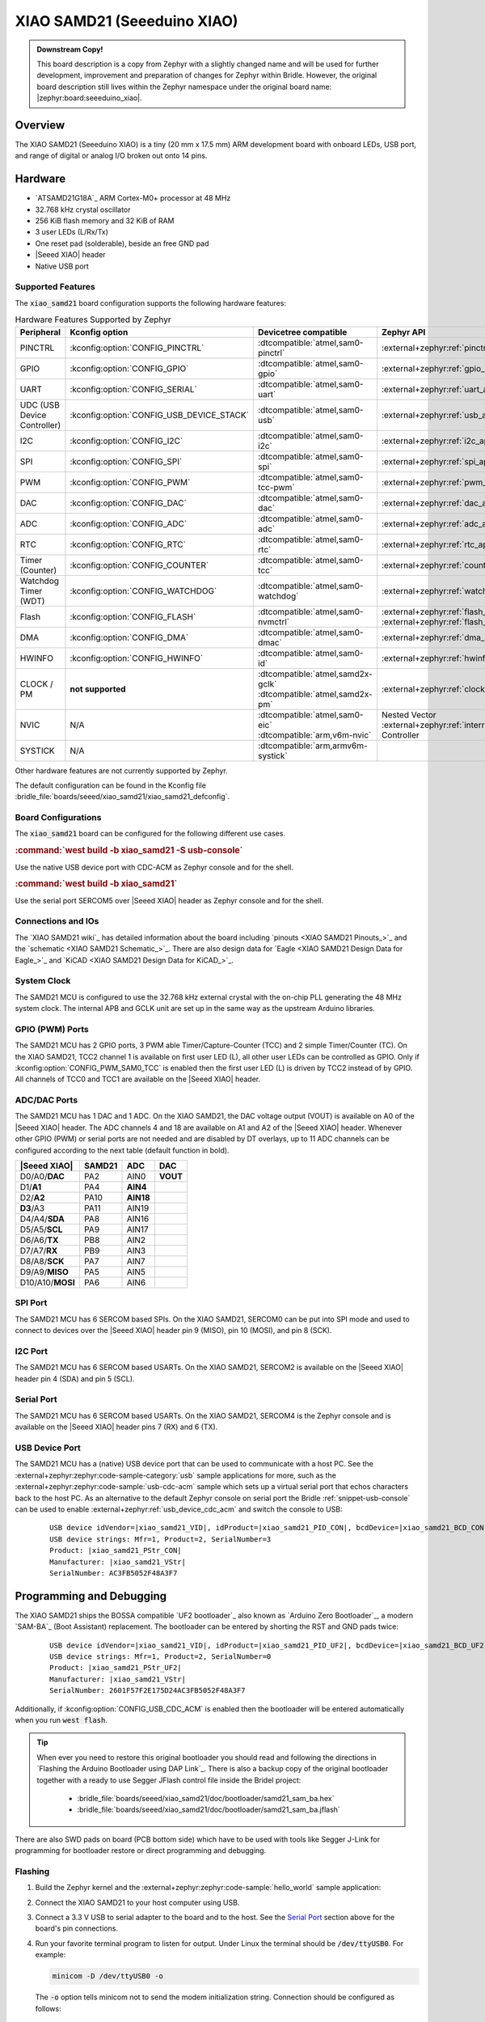 .. _xiao_samd21:

XIAO SAMD21 (Seeeduino XIAO)
############################

.. admonition:: Downstream Copy!
   :class: note

   This board description is a copy from Zephyr with a slightly changed name
   and will be used for further development, improvement and preparation of
   changes for Zephyr within Bridle. However, the original board description
   still lives within the Zephyr namespace under the original board name:
   |zephyr:board:seeeduino_xiao|.

Overview
********

The XIAO SAMD21 (Seeeduino XIAO) is a tiny (20 mm x 17.5 mm) ARM development
board with onboard LEDs, USB port, and range of digital or analog I/O broken
out onto 14 pins.

.. image:: img/xiao_samd21.jpg
     :align: center
     :alt: XIAO SAMD21 (Seeeduino XIAO)

Hardware
********

.. rst-class:: rst-columns

- `ATSAMD21G18A`_ ARM Cortex-M0+ processor at 48 MHz
- 32.768 kHz crystal oscillator
- 256 KiB flash memory and 32 KiB of RAM
- 3 user LEDs (L/Rx/Tx)
- One reset pad (solderable), beside an free GND pad
- |Seeed XIAO| header
- Native USB port

Supported Features
==================

The :code:`xiao_samd21` board configuration supports the following
hardware features:

.. list-table:: Hardware Features Supported by Zephyr
   :class: longtable
   :align: center
   :header-rows: 1

   * - Peripheral
     - Kconfig option
     - Devicetree compatible
     - Zephyr API
   * - PINCTRL
     - :kconfig:option:`CONFIG_PINCTRL`
     - :dtcompatible:`atmel,sam0-pinctrl`
     - :external+zephyr:ref:`pinctrl_api`
   * - GPIO
     - :kconfig:option:`CONFIG_GPIO`
     - :dtcompatible:`atmel,sam0-gpio`
     - :external+zephyr:ref:`gpio_api`
   * - UART
     - :kconfig:option:`CONFIG_SERIAL`
     - :dtcompatible:`atmel,sam0-uart`
     - :external+zephyr:ref:`uart_api`
   * - UDC (USB Device Controller)
     - :kconfig:option:`CONFIG_USB_DEVICE_STACK`
     - :dtcompatible:`atmel,sam0-usb`
     - :external+zephyr:ref:`usb_api`
   * - I2C
     - :kconfig:option:`CONFIG_I2C`
     - :dtcompatible:`atmel,sam0-i2c`
     - :external+zephyr:ref:`i2c_api`
   * - SPI
     - :kconfig:option:`CONFIG_SPI`
     - :dtcompatible:`atmel,sam0-spi`
     - :external+zephyr:ref:`spi_api`
   * - PWM
     - :kconfig:option:`CONFIG_PWM`
     - :dtcompatible:`atmel,sam0-tcc-pwm`
     - :external+zephyr:ref:`pwm_api`
   * - DAC
     - :kconfig:option:`CONFIG_DAC`
     - :dtcompatible:`atmel,sam0-dac`
     - :external+zephyr:ref:`dac_api`
   * - ADC
     - :kconfig:option:`CONFIG_ADC`
     - :dtcompatible:`atmel,sam0-adc`
     - :external+zephyr:ref:`adc_api`
   * - RTC
     - :kconfig:option:`CONFIG_RTC`
     - :dtcompatible:`atmel,sam0-rtc`
     - :external+zephyr:ref:`rtc_api`
   * - Timer (Counter)
     - :kconfig:option:`CONFIG_COUNTER`
     - :dtcompatible:`atmel,sam0-tcc`
     - :external+zephyr:ref:`counter_api`
   * - Watchdog Timer (WDT)
     - :kconfig:option:`CONFIG_WATCHDOG`
     - :dtcompatible:`atmel,sam0-watchdog`
     - :external+zephyr:ref:`watchdog_api`
   * - Flash
     - :kconfig:option:`CONFIG_FLASH`
     - :dtcompatible:`atmel,sam0-nvmctrl`
     - :external+zephyr:ref:`flash_api` and
       :external+zephyr:ref:`flash_map_api`
   * - DMA
     - :kconfig:option:`CONFIG_DMA`
     - :dtcompatible:`atmel,sam0-dmac`
     - :external+zephyr:ref:`dma_api`
   * - HWINFO
     - :kconfig:option:`CONFIG_HWINFO`
     - :dtcompatible:`atmel,sam0-id`
     - :external+zephyr:ref:`hwinfo_api`
   * - CLOCK / PM
     - **not supported**
     - | :dtcompatible:`atmel,samd2x-gclk`
       | :dtcompatible:`atmel,samd2x-pm`
     - :external+zephyr:ref:`clock_control_api`
   * - NVIC
     - N/A
     - | :dtcompatible:`atmel,sam0-eic`
       | :dtcompatible:`arm,v6m-nvic`
     - Nested Vector :external+zephyr:ref:`interrupts_v2` Controller
   * - SYSTICK
     - N/A
     - :dtcompatible:`arm,armv6m-systick`
     -

Other hardware features are not currently supported by Zephyr.

The default configuration can be found in the Kconfig file
:bridle_file:`boards/seeed/xiao_samd21/xiao_samd21_defconfig`.

Board Configurations
====================

The :code:`xiao_samd21` board can be configured for the following
different use cases.

.. zephyr-keep-sorted-start re(^\.\. rubric:: :command:`\w)

.. rubric:: :command:`west build -b xiao_samd21 -S usb-console`

Use the native USB device port with CDC-ACM as Zephyr console
and for the shell.

.. rubric:: :command:`west build -b xiao_samd21`

Use the serial port SERCOM5 over |Seeed XIAO| header as Zephyr console
and for the shell.

.. zephyr-keep-sorted-stop

Connections and IOs
===================

The `XIAO SAMD21 wiki`_ has detailed information about the board including
`pinouts <XIAO SAMD21 Pinouts_>`_ and the `schematic <XIAO SAMD21 Schematic_>`_.
There are also design data for `Eagle <XIAO SAMD21 Design Data for Eagle_>`_
and `KiCAD <XIAO SAMD21 Design Data for KiCAD_>`_.

System Clock
============

The SAMD21 MCU is configured to use the 32.768 kHz external crystal with the
on-chip PLL generating the 48 MHz system clock. The internal APB and GCLK unit
are set up in the same way as the upstream Arduino libraries.

GPIO (PWM) Ports
================

The SAMD21 MCU has 2 GPIO ports, 3 PWM able Timer/Capture-Counter (TCC) and
2 simple Timer/Counter (TC). On the XIAO SAMD21, TCC2 channel 1 is available
on first user LED (L), all other user LEDs can be controlled as GPIO. Only if
:kconfig:option:`CONFIG_PWM_SAM0_TCC` is enabled then the first user LED (L)
is driven by TCC2 instead of by GPIO. All channels of TCC0 and TCC1 are
available on the |Seeed XIAO| header.

ADC/DAC Ports
=============

The SAMD21 MCU has 1 DAC and 1 ADC. On the XIAO SAMD21, the DAC voltage output
(VOUT) is available on A0 of the |Seeed XIAO| header. The ADC channels 4 and
18 are available on A1 and A2 of the |Seeed XIAO| header. Whenever other GPIO
(PWM) or serial ports are not needed and are disabled by DT overlays, up to
11 ADC channels can be configured according to the next table (default function
in bold).

+------------------+--------+-----------+----------+
| |Seeed XIAO|     | SAMD21 |    ADC    |    DAC   |
+==================+========+===========+==========+
| D0/A0/**DAC**    |  PA2   |   AIN0    | **VOUT** |
+------------------+--------+-----------+----------+
| D1/**A1**        |  PA4   | **AIN4**  |          |
+------------------+--------+-----------+----------+
| D2/**A2**        |  PA10  | **AIN18** |          |
+------------------+--------+-----------+----------+
| **D3**/A3        |  PA11  |   AIN19   |          |
+------------------+--------+-----------+----------+
| D4/A4/**SDA**    |  PA8   |   AIN16   |          |
+------------------+--------+-----------+----------+
| D5/A5/**SCL**    |  PA9   |   AIN17   |          |
+------------------+--------+-----------+----------+
| D6/A6/**TX**     |  PB8   |   AIN2    |          |
+------------------+--------+-----------+----------+
| D7/A7/**RX**     |  PB9   |   AIN3    |          |
+------------------+--------+-----------+----------+
| D8/A8/**SCK**    |  PA7   |   AIN7    |          |
+------------------+--------+-----------+----------+
| D9/A9/**MISO**   |  PA5   |   AIN5    |          |
+------------------+--------+-----------+----------+
| D10/A10/**MOSI** |  PA6   |   AIN6    |          |
+------------------+--------+-----------+----------+

SPI Port
========

The SAMD21 MCU has 6 SERCOM based SPIs. On the XIAO SAMD21, SERCOM0 can be put
into SPI mode and used to connect to devices over the |Seeed XIAO| header
pin 9 (MISO), pin 10 (MOSI), and pin 8 (SCK).

I2C Port
========

The SAMD21 MCU has 6 SERCOM based USARTs. On the XIAO SAMD21, SERCOM2 is
available on the |Seeed XIAO| header pin 4 (SDA) and pin 5 (SCL).

Serial Port
===========

The SAMD21 MCU has 6 SERCOM based USARTs. On the XIAO SAMD21, SERCOM4 is the
Zephyr console and is available on the |Seeed XIAO| header pins 7 (RX) and
6 (TX).

USB Device Port
===============

The SAMD21 MCU has a (native) USB device port that can be used to communicate
with a host PC. See the :external+zephyr:zephyr:code-sample-category:`usb`
sample applications for more, such as the
:external+zephyr:zephyr:code-sample:`usb-cdc-acm` sample which sets up a virtual
serial port that echos characters back to the host PC. As an alternative to the
default Zephyr console on serial port the Bridle :ref:`snippet-usb-console` can
be used to enable :external+zephyr:ref:`usb_device_cdc_acm` and switch the
console to USB:

   .. container:: highlight-console notranslate literal-block

      .. parsed-literal::

         USB device idVendor=\ |xiao_samd21_VID|, idProduct=\ |xiao_samd21_PID_CON|, bcdDevice=\ |xiao_samd21_BCD_CON|
         USB device strings: Mfr=1, Product=2, SerialNumber=3
         Product: |xiao_samd21_PStr_CON|
         Manufacturer: |xiao_samd21_VStr|
         SerialNumber: AC3FB5052F48A3F7

Programming and Debugging
*************************

The XIAO SAMD21 ships the BOSSA compatible `UF2 bootloader`_ also known as
`Arduino Zero Bootloader`_, a modern `SAM-BA`_ (Boot Assistant) replacement.
The bootloader can be entered by shorting the RST and GND pads twice:

   .. container:: highlight-console notranslate literal-block

      .. parsed-literal::

         USB device idVendor=\ |xiao_samd21_VID|, idProduct=\ |xiao_samd21_PID_UF2|, bcdDevice=\ |xiao_samd21_BCD_UF2|
         USB device strings: Mfr=1, Product=2, SerialNumber=0
         Product: |xiao_samd21_PStr_UF2|
         Manufacturer: |xiao_samd21_VStr|
         SerialNumber: 2601F57F2E175D24AC3FB5052F48A3F7

Additionally, if :kconfig:option:`CONFIG_USB_CDC_ACM` is enabled then the
bootloader will be entered automatically when you run :code:`west flash`.

.. image:: img/xiao_samd21_swd.jpg
   :align: right
   :scale: 50%
   :alt: XIAO SAMD21 (Seeeduino XIAO) SWD Programming Pads

.. tip::

   When ever you need to restore this original bootloader you should read
   and following the directions in `Flashing the Arduino Bootloader using
   DAP Link`_.
   There is also a backup copy of the original bootloader together with
   a ready to use Segger JFlash control file inside the Bridel project:

      * :bridle_file:`boards/seeed/xiao_samd21/doc/bootloader/samd21_sam_ba.hex`
      * :bridle_file:`boards/seeed/xiao_samd21/doc/bootloader/samd21_sam_ba.jflash`

There are also SWD pads on board (PCB bottom side) which have to be
used with tools like Segger J-Link for programming for bootloader restore
or direct programming and debugging.

Flashing
========

#. Build the Zephyr kernel and the
   :external+zephyr:zephyr:code-sample:`hello_world` sample application:

   .. zephyr-app-commands::
      :app: zephyr/samples/hello_world
      :board: xiao_samd21
      :build-dir: xiao_samd21
      :west-args: -p
      :goals: build
      :compact:

#. Connect the XIAO SAMD21 to your host computer using USB.

#. Connect a 3.3 V USB to serial adapter to the board and to the
   host. See the `Serial Port`_ section above for the board's pin
   connections.

#. Run your favorite terminal program to listen for output. Under Linux the
   terminal should be :code:`/dev/ttyUSB0`. For example:

   .. code-block:: console

      minicom -D /dev/ttyUSB0 -o

   The :code:`-o` option tells minicom not to send the modem initialization
   string. Connection should be configured as follows:

      - Speed: 115200
      - Data: 8 bits
      - Parity: None
      - Stop bits: 1

#. Short the RST and GND pads twice quickly to enter bootloader mode.

#. Flash the image:

   .. code-block:: bash

      west flash -d build/xiao_samd21

   You should see "Hello World! xiao_samd21" in your terminal.

Debugging
=========

**Debugging is only possible over SWD!**

#. Do the for the debug session necessary steps as before except
   enter the bootloader mode and the flashing.

#. Connect the Segger J-Link to the SWD header (J10).

#. Flash the image and attach a debugger to your board:

   .. zephyr-app-commands::
      :app: zephyr/samples/hello_world
      :board: xiao_samd21
      :build-dir: xiao_samd21
      :gen-args: -DBOARD_FLASH_RUNNER=openocd
      :west-args: -p
      :goals: debug
      :compact:

   You should ends up in a debug console (e.g. a GDB session).

More Samples
************

LED Blinky
==========

.. zephyr-app-commands::
   :app: zephyr/samples/basic/blinky
   :board: xiao_samd21
   :build-dir: xiao_samd21
   :west-args: -p
   :goals: flash
   :compact:

LED Fade
========

.. zephyr-app-commands::
   :app: zephyr/samples/basic/fade_led
   :board: xiao_samd21
   :build-dir: xiao_samd21
   :west-args: -p
   :goals: flash
   :compact:

Basic Threads
=============

.. zephyr-app-commands::
   :app: zephyr/samples/basic/threads
   :board: xiao_samd21
   :build-dir: xiao_samd21
   :west-args: -p
   :goals: flash
   :compact:

Hello Shell with USB-CDC/ACM Console
====================================

.. zephyr-app-commands::
   :app: bridle/samples/helloshell
   :board: xiao_samd21
   :build-dir: xiao_samd21
   :west-args: -p -S usb-console
   :goals: flash
   :compact:

.. rubric:: Simple test execution on target

(text in bold is a command input)

.. tabs::

   .. group-tab:: Basics

      .. container:: highlight highlight-console notranslate

         .. parsed-literal::

            :bgn:`uart:~$` **hello -h**
            hello - say hello
            :bgn:`uart:~$` **hello**
            Hello from shell.

      .. container:: highlight highlight-console notranslate

         .. parsed-literal::

            :bgn:`uart:~$` **hwinfo devid**
            Length: 16
            ID: 0x2601f57f2e175d24ac3fb5052f48a3f7

            :bgn:`uart:~$` **kernel version**
            Zephyr version |zephyr_version_number_em|

            :bgn:`uart:~$` **bridle version**
            Bridle version |shortversion_number_em|

            :bgn:`uart:~$` **bridle version long**
            Bridle version |longversion_number_em|

            :bgn:`uart:~$` **bridle info**
            Zephyr: |zephyr_release_number_em|
            Bridle: |release_number_em|

      .. container:: highlight highlight-console notranslate

         .. parsed-literal::

            :bgn:`uart:~$` **device list**
            devices:
            - eic\ @\ 40001800 (READY)
              DT node labels: eic
            - gpio\ @\ 41004480 (READY)
              DT node labels: portb
            - gpio\ @\ 41004400 (READY)
              DT node labels: porta
            - snippet_cdc_acm_console_uart (READY)
              DT node labels: snippet_cdc_acm_console_uart
            - sercom\ @\ 42001800 (READY)
              DT node labels: sercom4 xiao_serial
            - adc\ @\ 42004000 (READY)
              DT node labels: adc
            - dac\ @\ 42004800 (READY)
              DT node labels: dac0 xiao_dac
            - nvmctrl\ @\ 41004000 (READY)
              DT node labels: nvmctrl
            - sercom\ @\ 42001000 (READY)
              DT node labels: sercom2 xiao_i2c
            - tcc\ @\ 42002800 (READY)
              DT node labels: tcc2
            - leds (READY)

      .. container:: highlight highlight-console notranslate

         .. parsed-literal::

            :bgn:`uart:~$` **history**
            [  0] history
            [  1] device list
            [  2] bridle info
            [  3] bridle version long
            [  4] bridle version
            [  5] kernel version
            [  6] hwinfo devid
            [  7] hello
            [  8] hello -h

   .. group-tab:: GPIO

      Operate with the red Rx user LED:

      .. container:: highlight highlight-console notranslate

         .. parsed-literal::

            :bgn:`uart:~$` **gpio get gpio@41004400 18**
            0

            :bgn:`uart:~$` **gpio conf gpio@41004400 18 ol0**

            :bgn:`uart:~$` **gpio set gpio@41004400 18 1**
            :bgn:`uart:~$` **gpio set gpio@41004400 18 0**

            :bgn:`uart:~$` **gpio blink gpio@41004400 18**
            Hit any key to exit

   .. group-tab:: PWM

      Operate with the blue user LED:

      .. container:: highlight highlight-console notranslate

         .. parsed-literal::

            :bgn:`uart:~$` **pwm usec tcc@42002800 1 20000 20000**

      .. container:: highlight highlight-console notranslate

         .. parsed-literal::

            :bgn:`uart:~$` **pwm usec tcc@42002800 1 20000 19000**

      .. container:: highlight highlight-console notranslate

         .. parsed-literal::

            :bgn:`uart:~$` **pwm usec tcc@42002800 1 20000 18000**

      .. container:: highlight highlight-console notranslate

         .. parsed-literal::

            :bgn:`uart:~$` **pwm usec tcc@42002800 1 20000 17000**

      .. container:: highlight highlight-console notranslate

         .. parsed-literal::

            :bgn:`uart:~$` **pwm usec tcc@42002800 1 20000 16000**

      .. container:: highlight highlight-console notranslate

         .. parsed-literal::

            :bgn:`uart:~$` **pwm usec tcc@42002800 1 20000 15000**

      .. container:: highlight highlight-console notranslate

         .. parsed-literal::

            :bgn:`uart:~$` **pwm usec tcc@42002800 1 20000 10000**

      .. container:: highlight highlight-console notranslate

         .. parsed-literal::

            :bgn:`uart:~$` **pwm usec tcc@42002800 1 20000 5000**

      .. container:: highlight highlight-console notranslate

         .. parsed-literal::

            :bgn:`uart:~$` **pwm usec tcc@42002800 1 20000 2500**

      .. container:: highlight highlight-console notranslate

         .. parsed-literal::

            :bgn:`uart:~$` **pwm usec tcc@42002800 1 20000 500**

      .. container:: highlight highlight-console notranslate

         .. parsed-literal::

            :bgn:`uart:~$` **pwm usec tcc@42002800 1 20000 0**

   .. group-tab:: DAC/ADC

      Operate with the loop-back wire from A0 (DAC CH0 VOUT)
      to A1 (ADC CH2 AIN):

      .. container:: highlight highlight-console notranslate

         .. parsed-literal::

            :bgn:`uart:~$` **dac setup dac@42004800 0 10**
            :bgn:`uart:~$` **adc adc@42004000 resolution 12**
            :bgn:`uart:~$` **adc adc@42004000 acq_time 10 us**
            :bgn:`uart:~$` **adc adc@42004000 channel positive 4**

      .. container:: highlight highlight-console notranslate

         .. parsed-literal::

            :bgn:`uart:~$` **dac write_value dac@42004800 0 512**
            :bgn:`uart:~$` **adc adc@42004000 read 4**
            read: 2028

      .. container:: highlight highlight-console notranslate

         .. parsed-literal::

            :bgn:`uart:~$` **dac write_value dac@42004800 0 1023**
            :bgn:`uart:~$` **adc adc@42004000 read 4**
            read: 4054

   .. group-tab:: Flash access

      .. container:: highlight highlight-console notranslate

         .. parsed-literal::

            :bgn:`uart:~$` **flash read nvmctrl@41004000 134c0 40**
            000134C0: 78 69 61 6f 5f 73 61 6d  64 32 31 00 48 65 6c 6c \|xiao_sam d21.Hell\|
            000134D0: 6f 20 57 6f 72 6c 64 21  20 49 27 6d 20 54 48 45 \|o World!  I'm THE\|
            000134E0: 20 53 48 45 4c 4c 20 66  72 6f 6d 20 25 73 0a 00 \| SHELL f rom %s..\|
            000134F0: 28 75 6e 73 69 67 6e 65  64 29 20 63 68 61 72 20 \|(unsigne d) char \|

      .. rubric:: Erase, Write and Verify

      .. container:: highlight highlight-console notranslate

         .. parsed-literal::

            :bgn:`uart:~$` **flash read nvmctrl@41004000 3c000 40**
            0003C000: ff ff ff ff ff ff ff ff  ff ff ff ff ff ff ff ff \|........ ........\|
            0003C010: ff ff ff ff ff ff ff ff  ff ff ff ff ff ff ff ff \|........ ........\|
            0003C020: ff ff ff ff ff ff ff ff  ff ff ff ff ff ff ff ff \|........ ........\|
            0003C030: ff ff ff ff ff ff ff ff  ff ff ff ff ff ff ff ff \|........ ........\|

            :bgn:`uart:~$` **flash test nvmctrl@41004000 3c000 400 2**
            Erase OK.
            Write OK.
            Verified OK.
            Erase OK.
            Write OK.
            Verified OK.
            Erase-Write-Verify test done.

      .. container:: highlight highlight-console notranslate

         .. parsed-literal::

            :bgn:`uart:~$` **flash read nvmctrl@41004000 3c000 40**
            0003C000: 00 01 02 03 04 05 06 07  08 09 0a 0b 0c 0d 0e 0f \|........ ........\|
            0003C010: 10 11 12 13 14 15 16 17  18 19 1a 1b 1c 1d 1e 1f \|........ ........\|
            0003C020: 20 21 22 23 24 25 26 27  28 29 2a 2b 2c 2d 2e 2f \| !"#$%&' ()*+,-./\|
            0003C030: 30 31 32 33 34 35 36 37  38 39 3a 3b 3c 3d 3e 3f \|01234567 89:;<=>?\|

            :bgn:`uart:~$` **flash page_info 3c000**
            Page for address 0x3c000:
            start offset: 0x3c000
            size: 256
            index: 960

      .. container:: highlight highlight-console notranslate

         .. parsed-literal::

            :bgn:`uart:~$` **flash erase nvmctrl@41004000 3c000 400**
            Erase success.

            :bgn:`uart:~$` **flash read nvmctrl@41004000 3c000 40**
            0003C000: ff ff ff ff ff ff ff ff  ff ff ff ff ff ff ff ff \|........ ........\|
            0003C010: ff ff ff ff ff ff ff ff  ff ff ff ff ff ff ff ff \|........ ........\|
            0003C020: ff ff ff ff ff ff ff ff  ff ff ff ff ff ff ff ff \|........ ........\|
            0003C030: ff ff ff ff ff ff ff ff  ff ff ff ff ff ff ff ff \|........ ........\|

   .. group-tab:: I2C

      The XIAO SAMD21 (Seeeduino XIAO) has no on-board I2C devices.
      For this example the |Grove BMP280 Sensor|_ was connected.

      .. container:: highlight highlight-console notranslate

         .. parsed-literal::

            :bgn:`uart:~$` **log enable none i2c_sam0**

            :bgn:`uart:~$` **i2c scan sercom@42001000**
                 0  1  2  3  4  5  6  7  8  9  a  b  c  d  e  f
            00:             -- -- -- -- -- -- -- -- -- -- -- --
            10: -- -- -- -- -- -- -- -- -- -- -- -- -- -- -- --
            20: -- -- -- -- -- -- -- -- -- -- -- -- -- -- -- --
            30: -- -- -- -- -- -- -- -- -- -- -- -- -- -- -- --
            40: -- -- -- -- -- -- -- -- -- -- -- -- -- -- -- --
            50: -- -- -- -- -- -- -- -- -- -- -- -- -- -- -- --
            60: -- -- -- -- -- -- -- -- -- -- -- -- -- -- -- --
            70: -- -- -- -- -- -- -- 77
            1 devices found on sercom\ @\ 42001000

            :bgn:`uart:~$` **log enable inf i2c_sam0**

      The I2C address ``0x77`` is a Bosch BMP280 Air Pressure Sensor and their
      Chip-ID can read from register ``0xd0``. The Chip-ID must be ``0x58``:

      .. container:: highlight highlight-console notranslate

         .. parsed-literal::

            :bgn:`uart:~$` **i2c read_byte sercom@42001000 77 d0**
            Output: 0x58

References
**********

.. target-notes::
